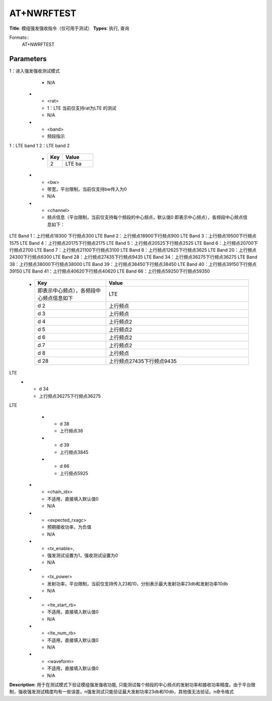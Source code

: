 
AT+NWRFTEST
===========

**Title**: 模组强发强收指令（仅可用于测试）
**Types**: 执行, 查询

Formats::
   AT+NWRFTEST

Parameters
----------
.. list-table::
   :header-rows: 1
   :widths: 18 34 48

   * - Name
     - Description
     - Values
   * - <rftest_mode>
     - 0：退出强发强收测试模式
1：进入强发强收测试模式
     - N/A
   * - <rat>
     - 1：LTE 当前仅支持rat为LTE 的测试
     - N/A
   * - <band>
     - 频段指示
1：LTE band 1
2：LTE band 2
     -
       .. list-table::
          :header-rows: 1
          :widths: 20 40

          * - Key
            - Value
          * - 2
            - LTE ba
   * - <bw>
     - 带宽，平台限制，当前仅支持bw传入为0
     - N/A
   * - <channel>
     - 频点信息（平台限制，当前仅支持每个频段的中心频点，默认值0 即表示中心频点），各频段中心频点信息如下：
LTE Band 1：上行频点18300   下行频点300
LTE Band 2：上行频点18900下行频点900
LTE Band 3：上行频点19500下行频点1575
LTE Band 4：上行频点20175下行频点2175
LTE Band 5：上行频点20525下行频点2525
LTE Band 6：上行频点20700下行频点2700
LTE Band 7：上行频点21100下行频点3100
LTE Band 8：上行频点12625下行频点3625
LTE Band 20：上行频点24300下行频点6300
LTE Band 28：上行频点27435下行频点9435
LTE Band 34：上行频点36275下行频点36275
LTE Band 38：上行频点38000下行频点38000
LTE Band 39：上行频点38450下行频点38450
LTE Band 40：上行频点39150下行频点39150
LTE Band 41：上行频点40620下行频点40620
LTE Band 66：上行频点59250下行频点59350
     -
       .. list-table::
          :header-rows: 1
          :widths: 20 40

          * - Key
            - Value
          * - 即表示中心频点），各频段中心频点信息如下
            - LTE
          * - d 2
            - 上行频点
          * - d 3
            - 上行频点
          * - d 4
            - 上行频点2
          * - d 5
            - 上行频点2
          * - d 6
            - 上行频点2
          * - d 7
            - 上行频点2
          * - d 8
            - 上行频点
          * - d 28
            - 上行频点27435下行频点9435
LTE
          * - d 34
            - 上行频点36275下行频点36275
LTE
          * - d 38
            - 上行频点38
          * - d 39
            - 上行频点3845
          * - d 66
            - 上行频点5925
   * - <chain_idx>
     - 不适用，直接填入默认值0
     - N/A
   * - <expected_rxagc>
     - 预期接收功率，为负值
     - N/A
   * - <tx_enable>,
     - 强发测试设置为1，强收测试设置为0
     - N/A
   * - <tx_power>
     - 发射功率，平台限制，当前仅支持传入23和10，分别表示最大发射功率23db和发射功率10db
     - N/A
   * - <lte_start_rb>
     - 不适用，直接填入默认值0
     - N/A
   * - <lte_num_rb>
     - 不适用，直接填入默认值0
     - N/A
   * - <waveform>
     - 不适用，直接填入默认值0
     - N/A

**Description**: 用于在测试模式下验证模组强发强收功能, 只能测试每个频段的中心频点的发射功率和接收功率精度。由于平台限制，强收强发测试精度均有一些误差。\n强发测试只能验证最大发射功率23db和10db，其他值无法验证。\n命令格式